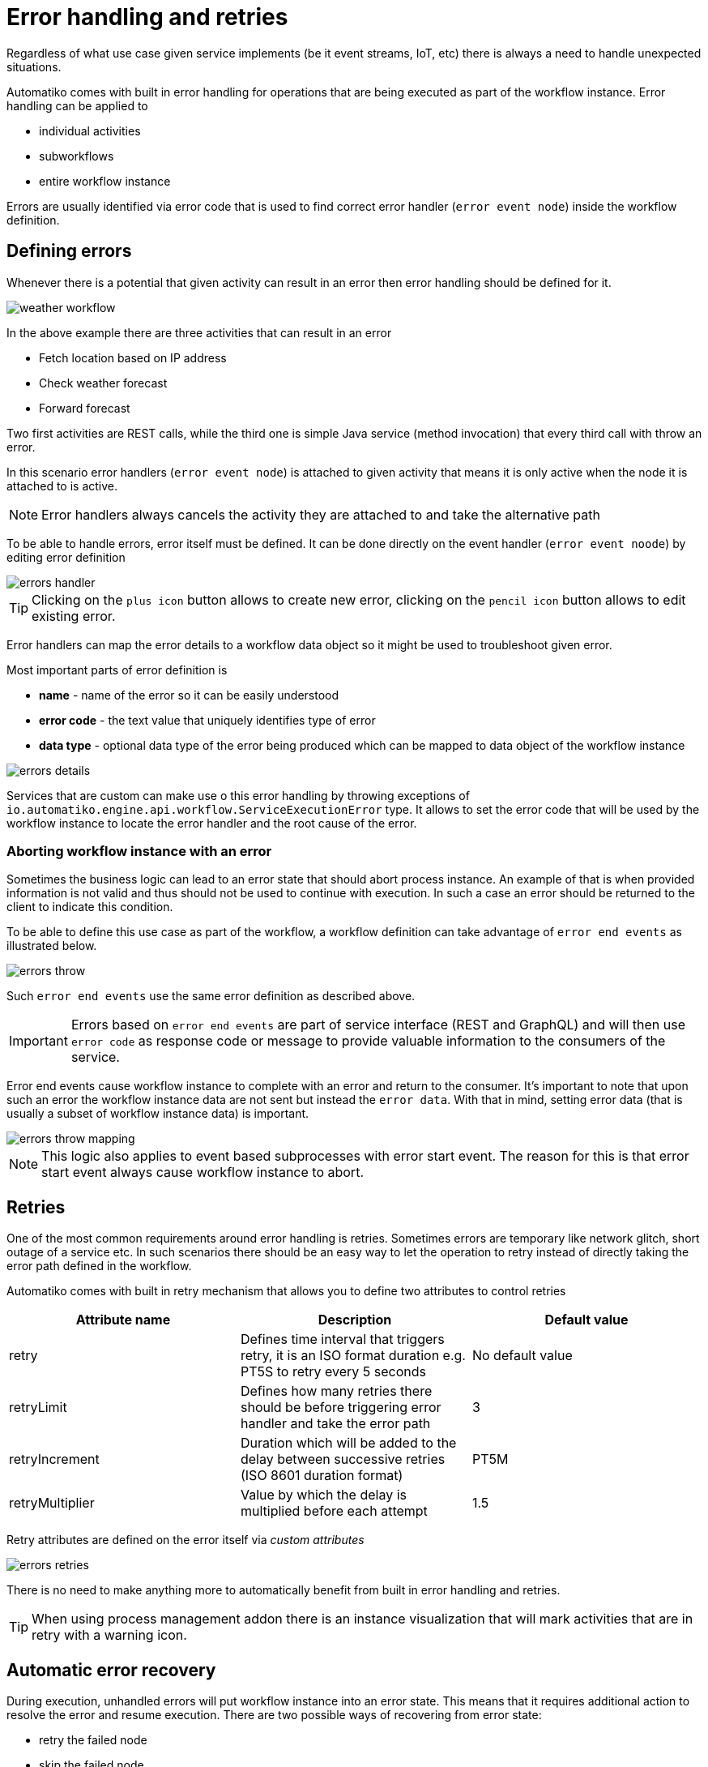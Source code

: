 :imagesdir: ../../images
= Error handling and retries

Regardless of what use case given service implements (be it event streams,
IoT, etc) there is always a need to handle unexpected situations.

Automatiko comes with built in error handling for operations that are being
executed as part of the workflow instance. Error handling can be applied to

- individual activities
- subworkflows
- entire workflow instance

Errors are usually identified via error code that is used to find correct
error handler (`error event node`) inside the workflow definition.

== Defining errors

Whenever there is a potential that given activity can result in an error then
error handling should be defined for it.

image:weather-workflow.png[]

In the above example there are three activities that can result in an error

- Fetch location based on IP address
- Check weather forecast
- Forward forecast

Two first activities are REST calls, while the third one is simple Java service
(method invocation) that every third call with throw an error.

In this scenario error handlers (`error event node`) is attached to given
activity that means it is only active when the node it is attached to is active.

NOTE: Error handlers always cancels the activity they are attached to and take
the alternative path

To be able to handle errors, error itself must be defined. It can be done directly
on the event handler (`error event noode`) by editing error definition

image::errors-handler.png[]

TIP: Clicking on the `plus icon` button allows to create new error, clicking on the
`pencil icon` button allows to edit existing error.

Error handlers can map the error details to a workflow data object so it might be
used to troubleshoot given error.

Most important parts of error definition is

- *name* - name of the error so it can be easily understood
- *error code* - the text value that uniquely identifies type of error
- *data type* - optional data type of the error being produced which can be
mapped to data object of the workflow instance

image::errors-details.png[]

Services that are custom can make use o this error handling by throwing
exceptions of `io.automatiko.engine.api.workflow.ServiceExecutionError` type.
It allows to set the error code that will be used by the workflow instance
to locate the error handler and the root cause of the error.

=== Aborting workflow instance with an error

Sometimes the business logic can lead to an error state that should abort process instance.
An example of that is when provided information is not valid and thus should not be 
used to continue with execution. In such a case an error should be returned to the client
to indicate this condition.

To be able to define this use case as part of the workflow, a workflow definition can take advantage 
of `error end events` as illustrated below.

image::errors-throw.png[]

Such `error end events` use the same error definition as described above.

IMPORTANT: Errors based on `error end events` are part of service interface (REST and GraphQL)
and will then use `error code` as response code or message to provide valuable information to the
consumers of the service.

Error end events cause workflow instance to complete with an error and return to the consumer.
It's important to note that upon such an error the workflow instance data are not sent but instead
the `error data`. With that in mind, setting error data (that is usually a subset of workflow instance data)
is important.

image::errors-throw-mapping.png[]

NOTE: This logic also applies to event based subprocesses with error start event. The reason for this is
that error start event always cause workflow instance to abort.


== Retries

One of the most common requirements around error handling is retries. Sometimes
errors are temporary like network glitch, short outage of a service etc.
In such scenarios there should be an easy way to let the operation to retry
instead of directly taking the error path defined in the workflow.

Automatiko comes with built in retry mechanism that allows you to define two
attributes to control retries

|===
|Attribute name| Description|Default value

|retry|Defines time interval that triggers retry, it is an ISO format duration
e.g. PT5S to retry every 5 seconds|No default value
|retryLimit|Defines how many retries there should be before triggering error
handler and take the error path|3
|retryIncrement|Duration which will be added to the delay between successive retries (ISO 8601 duration format)|PT5M
|retryMultiplier|Value by which the delay is multiplied before each attempt|1.5

|===

Retry attributes are defined on the error itself via _custom attributes_

image::errors-retries.png[]

There is no need to make anything more to automatically benefit from built in
error handling and retries.

TIP: When using process management addon there is an instance visualization
that will mark activities that are in retry with a warning icon.

== Automatic error recovery

During execution, unhandled errors will put workflow instance into an error state. This means that it requires additional 
action to resolve the error and resume execution. There are two possible ways of recovering from error state:

- retry the failed node
- skip the failed node

Retry means that the same node will be executed once again. Depending on the error, retry might already resolve the problem
(in case it was an temporary problem like lost network connection or similar). But in other situations it might require additional 
action to be performed - like updating data objects of the workflow instance.

On the other hand, skipping means that the failed node won't be executed at all and execution will be resumed from the next node 
in the workflow definition.

Automatiko comes with an addon that aims at automating error recovery based on time scoped retry mechanism.
Each failed instance will be scheduled for automatic retry which by default will

- run every 30 seconds
- attempt to retry it at most 10 times

IMPORTANT: It's important to note that automatic error recovery does not perform any other action that retry of the failed node.

=== Use it

First of all, a dependency to `automatiko-error-management-addon` needs to be added to the project.

[source,xml]
----
<dependency>
  <groupId>io.automatiko.addons</groupId>
  <artifactId>automatiko-error-management-addon</artifactId>
</dependency>
----

Following are parameters that can configure this addon to have more control on how it behaves

|====
|Property name|Environment variable|Description|Required|Default value|BuildTime only

|quarkus.automatiko.error-recovery.delay|QUARKUS_AUTOMATIKO_ERROR_RECOVERY_DELAY|Specifies delays for error recovery attempts as ISO 8601 period format|Yes|PT30S|No
|quarkus.automatiko.error-recovery.excluded|QUARKUS_AUTOMATIKO_ERROR_RECOVERY_EXCLUDED|Specifies comma separated package names (of workflows) to be excluded from error recovery|Yes||No
|quarkus.automatiko.error-recovery.max-increment-attempts|QUARKUS_AUTOMATIKO_ERROR_RECOVERY_MAX_INCREMENT_ATTEMPTS|Specifies maximum number of recovery attempts|Yes|10|No
|quarkus.automatiko.error-recovery.ignored-error-codes|QUARKUS_AUTOMATIKO_ERROR_RECOVERY_IGNORED_ERROR_CODES|Specifies comma separated error codes that should be ignored from error recovery|Yes||No
|quarkus.automatiko.error-recovery.increment-factor|QUARKUS_AUTOMATIKO_ERROR_RECOVERY_INCREMENT_FACTOR|Specifies increment factor in gradually increase the delay between attempts. Expected values are from 0.1 to 1.0|Yes|1.0|No

|====
